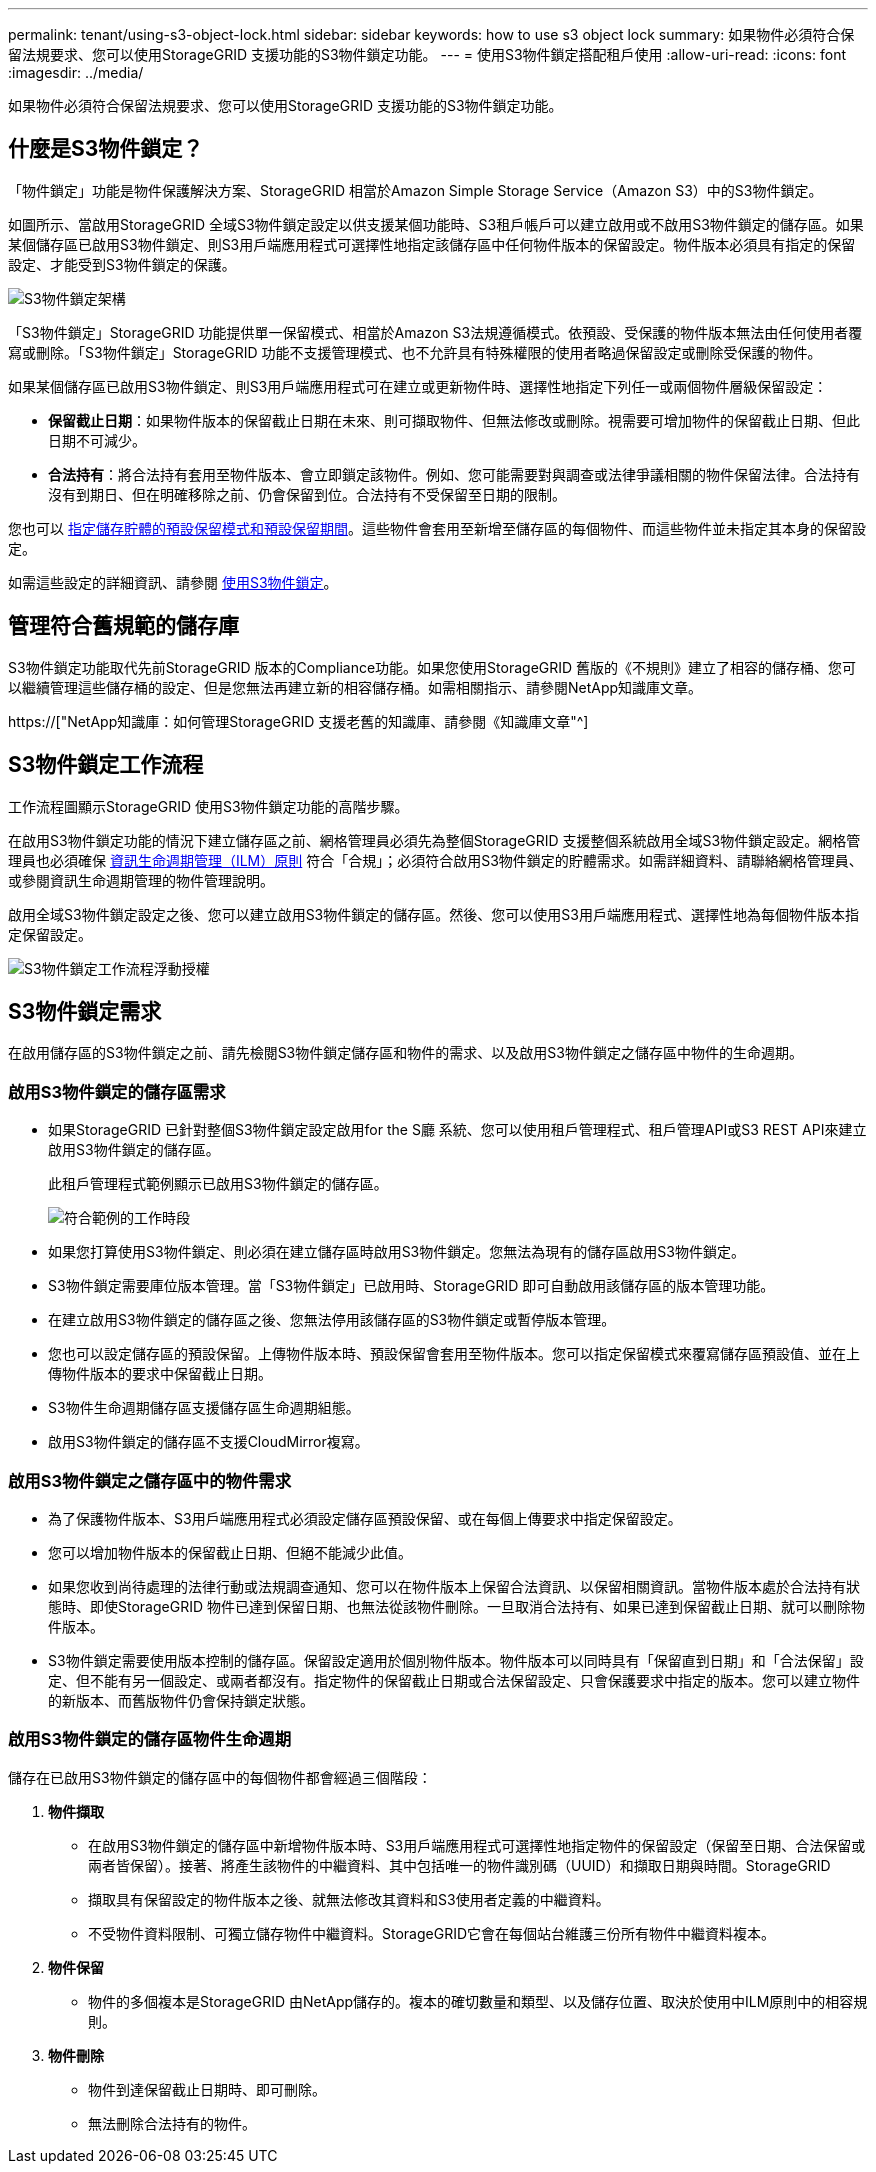 ---
permalink: tenant/using-s3-object-lock.html 
sidebar: sidebar 
keywords: how to use s3 object lock 
summary: 如果物件必須符合保留法規要求、您可以使用StorageGRID 支援功能的S3物件鎖定功能。 
---
= 使用S3物件鎖定搭配租戶使用
:allow-uri-read: 
:icons: font
:imagesdir: ../media/


[role="lead"]
如果物件必須符合保留法規要求、您可以使用StorageGRID 支援功能的S3物件鎖定功能。



== 什麼是S3物件鎖定？

「物件鎖定」功能是物件保護解決方案、StorageGRID 相當於Amazon Simple Storage Service（Amazon S3）中的S3物件鎖定。

如圖所示、當啟用StorageGRID 全域S3物件鎖定設定以供支援某個功能時、S3租戶帳戶可以建立啟用或不啟用S3物件鎖定的儲存區。如果某個儲存區已啟用S3物件鎖定、則S3用戶端應用程式可選擇性地指定該儲存區中任何物件版本的保留設定。物件版本必須具有指定的保留設定、才能受到S3物件鎖定的保護。

image::../media/s3_object_lock_architecture.png[S3物件鎖定架構]

「S3物件鎖定」StorageGRID 功能提供單一保留模式、相當於Amazon S3法規遵循模式。依預設、受保護的物件版本無法由任何使用者覆寫或刪除。「S3物件鎖定」StorageGRID 功能不支援管理模式、也不允許具有特殊權限的使用者略過保留設定或刪除受保護的物件。

如果某個儲存區已啟用S3物件鎖定、則S3用戶端應用程式可在建立或更新物件時、選擇性地指定下列任一或兩個物件層級保留設定：

* *保留截止日期*：如果物件版本的保留截止日期在未來、則可擷取物件、但無法修改或刪除。視需要可增加物件的保留截止日期、但此日期不可減少。
* *合法持有*：將合法持有套用至物件版本、會立即鎖定該物件。例如、您可能需要對與調查或法律爭議相關的物件保留法律。合法持有沒有到期日、但在明確移除之前、仍會保留到位。合法持有不受保留至日期的限制。


您也可以 xref:../s3/operations-on-buckets.adoc#using-s3-object-lock-default-bucket-retention[指定儲存貯體的預設保留模式和預設保留期間]。這些物件會套用至新增至儲存區的每個物件、而這些物件並未指定其本身的保留設定。

如需這些設定的詳細資訊、請參閱 xref:../s3/using-s3-object-lock.adoc[使用S3物件鎖定]。



== 管理符合舊規範的儲存庫

S3物件鎖定功能取代先前StorageGRID 版本的Compliance功能。如果您使用StorageGRID 舊版的《不規則》建立了相容的儲存桶、您可以繼續管理這些儲存桶的設定、但是您無法再建立新的相容儲存桶。如需相關指示、請參閱NetApp知識庫文章。

https://["NetApp知識庫：如何管理StorageGRID 支援老舊的知識庫、請參閱《知識庫文章"^]



== S3物件鎖定工作流程

工作流程圖顯示StorageGRID 使用S3物件鎖定功能的高階步驟。

在啟用S3物件鎖定功能的情況下建立儲存區之前、網格管理員必須先為整個StorageGRID 支援整個系統啟用全域S3物件鎖定設定。網格管理員也必須確保 xref:../ilm/index.adoc[資訊生命週期管理（ILM）原則] 符合「合規」；必須符合啟用S3物件鎖定的貯體需求。如需詳細資料、請聯絡網格管理員、或參閱資訊生命週期管理的物件管理說明。

啟用全域S3物件鎖定設定之後、您可以建立啟用S3物件鎖定的儲存區。然後、您可以使用S3用戶端應用程式、選擇性地為每個物件版本指定保留設定。

image::../media/s3_object_lock_workflow_tenant.png[S3物件鎖定工作流程浮動授權]



== S3物件鎖定需求

在啟用儲存區的S3物件鎖定之前、請先檢閱S3物件鎖定儲存區和物件的需求、以及啟用S3物件鎖定之儲存區中物件的生命週期。



=== 啟用S3物件鎖定的儲存區需求

* 如果StorageGRID 已針對整個S3物件鎖定設定啟用for the S廳 系統、您可以使用租戶管理程式、租戶管理API或S3 REST API來建立啟用S3物件鎖定的儲存區。
+
此租戶管理程式範例顯示已啟用S3物件鎖定的儲存區。

+
image::../media/compliant_bucket.png[符合範例的工作時段]

* 如果您打算使用S3物件鎖定、則必須在建立儲存區時啟用S3物件鎖定。您無法為現有的儲存區啟用S3物件鎖定。
* S3物件鎖定需要庫位版本管理。當「S3物件鎖定」已啟用時、StorageGRID 即可自動啟用該儲存區的版本管理功能。
* 在建立啟用S3物件鎖定的儲存區之後、您無法停用該儲存區的S3物件鎖定或暫停版本管理。
* 您也可以設定儲存區的預設保留。上傳物件版本時、預設保留會套用至物件版本。您可以指定保留模式來覆寫儲存區預設值、並在上傳物件版本的要求中保留截止日期。
* S3物件生命週期儲存區支援儲存區生命週期組態。
* 啟用S3物件鎖定的儲存區不支援CloudMirror複寫。




=== 啟用S3物件鎖定之儲存區中的物件需求

* 為了保護物件版本、S3用戶端應用程式必須設定儲存區預設保留、或在每個上傳要求中指定保留設定。
* 您可以增加物件版本的保留截止日期、但絕不能減少此值。
* 如果您收到尚待處理的法律行動或法規調查通知、您可以在物件版本上保留合法資訊、以保留相關資訊。當物件版本處於合法持有狀態時、即使StorageGRID 物件已達到保留日期、也無法從該物件刪除。一旦取消合法持有、如果已達到保留截止日期、就可以刪除物件版本。
* S3物件鎖定需要使用版本控制的儲存區。保留設定適用於個別物件版本。物件版本可以同時具有「保留直到日期」和「合法保留」設定、但不能有另一個設定、或兩者都沒有。指定物件的保留截止日期或合法保留設定、只會保護要求中指定的版本。您可以建立物件的新版本、而舊版物件仍會保持鎖定狀態。




=== 啟用S3物件鎖定的儲存區物件生命週期

儲存在已啟用S3物件鎖定的儲存區中的每個物件都會經過三個階段：

. *物件擷取*
+
** 在啟用S3物件鎖定的儲存區中新增物件版本時、S3用戶端應用程式可選擇性地指定物件的保留設定（保留至日期、合法保留或兩者皆保留）。接著、將產生該物件的中繼資料、其中包括唯一的物件識別碼（UUID）和擷取日期與時間。StorageGRID
** 擷取具有保留設定的物件版本之後、就無法修改其資料和S3使用者定義的中繼資料。
** 不受物件資料限制、可獨立儲存物件中繼資料。StorageGRID它會在每個站台維護三份所有物件中繼資料複本。


. *物件保留*
+
** 物件的多個複本是StorageGRID 由NetApp儲存的。複本的確切數量和類型、以及儲存位置、取決於使用中ILM原則中的相容規則。


. *物件刪除*
+
** 物件到達保留截止日期時、即可刪除。
** 無法刪除合法持有的物件。



